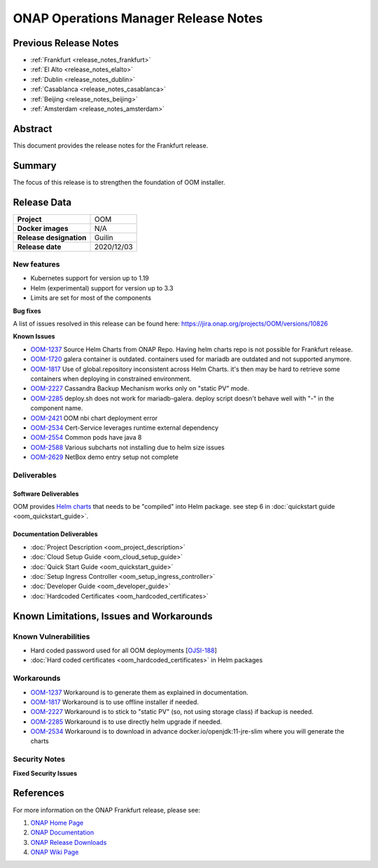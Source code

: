 .. This work is licensed under a Creative Commons Attribution 4.0
   International License.
.. http://creativecommons.org/licenses/by/4.0
.. (c) ONAP Project and its contributors
.. _release_notes:

*************************************
ONAP Operations Manager Release Notes
*************************************

Previous Release Notes
======================

- :ref:`Frankfurt <release_notes_frankfurt>`
- :ref:`El Alto <release_notes_elalto>`
- :ref:`Dublin <release_notes_dublin>`
- :ref:`Casablanca <release_notes_casablanca>`
- :ref:`Beijing <release_notes_beijing>`
- :ref:`Amsterdam <release_notes_amsterdam>`

Abstract
========

This document provides the release notes for the Frankfurt release.

Summary
=======

The focus of this release is to strengthen the foundation of OOM installer.

Release Data
============

+--------------------------------------+--------------------------------------+
| **Project**                          | OOM                                  |
|                                      |                                      |
+--------------------------------------+--------------------------------------+
| **Docker images**                    | N/A                                  |
|                                      |                                      |
+--------------------------------------+--------------------------------------+
| **Release designation**              | Guilin                               |
|                                      |                                      |
+--------------------------------------+--------------------------------------+
| **Release date**                     | 2020/12/03                           |
|                                      |                                      |
+--------------------------------------+--------------------------------------+

New features
------------

* Kubernetes support for version up to 1.19
* Helm (experimental) support for version up to 3.3
* Limits are set for most of the components

**Bug fixes**

A list of issues resolved in this release can be found here:
https://jira.onap.org/projects/OOM/versions/10826

**Known Issues**

- `OOM-1237 <https://jira.onap.org/browse/OOM-1237>`_ Source Helm Charts from
  ONAP Repo. Having helm charts repo is not possible for Frankfurt release.
- `OOM-1720 <https://jira.onap.org/browse/OOM-1237>`_ galera container is
  outdated. containers used for mariadb are outdated and not supported anymore.
- `OOM-1817 <https://jira.onap.org/browse/OOM-1817>`_ Use of global.repository
  inconsistent across Helm Charts. it's then may be hard to retrieve some
  containers when deploying in constrained environment.
- `OOM-2227 <https://jira.onap.org/browse/OOM-2227>`_ Cassandra Backup Mechanism
  works only on "static PV" mode.
- `OOM-2285 <https://jira.onap.org/browse/OOM-2285>`_ deploy.sh does not work
  for mariadb-galera. deploy script doesn't behave well with "-" in the
  component name.
- `OOM-2421 <https://jira.onap.org/browse/OOM-2421>`_ OOM nbi chart deployment
  error
- `OOM-2534 <https://jira.onap.org/browse/OOM-2534>`_ Cert-Service leverages
  runtime external dependency
- `OOM-2554 <https://jira.onap.org/browse/OOM-2554>`_ Common pods have java 8
- `OOM-2588 <https://jira.onap.org/browse/OOM-2588>`_ Various subcharts not
  installing due to helm size issues
- `OOM-2629 <https://jira.onap.org/browse/OOM-2629>`_ NetBox demo entry setup
  not complete


Deliverables
------------

Software Deliverables
~~~~~~~~~~~~~~~~~~~~~

OOM provides `Helm charts <https://git.onap.org/oom/>`_ that needs to be
"compiled" into Helm package. see step 6 in
:doc:`quickstart guide <oom_quickstart_guide>`.

Documentation Deliverables
~~~~~~~~~~~~~~~~~~~~~~~~~~

- :doc:`Project Description <oom_project_description>`
- :doc:`Cloud Setup Guide <oom_cloud_setup_guide>`
- :doc:`Quick Start Guide <oom_quickstart_guide>`
- :doc:`Setup Ingress Controller <oom_setup_ingress_controller>`
- :doc:`Developer Guide <oom_developer_guide>`
- :doc:`Hardcoded Certificates <oom_hardcoded_certificates>`

Known Limitations, Issues and Workarounds
=========================================

Known Vulnerabilities
---------------------

- Hard coded password used for all OOM deployments
  [`OJSI-188 <https://jira.onap.org/browse/OJSI-188>`_]
- :doc:`Hard coded certificates <oom_hardcoded_certificates>` in Helm packages

Workarounds
-----------

- `OOM-1237 <https://jira.onap.org/browse/OOM-1237>`_ Workaround is to generate
  them as explained in documentation.
- `OOM-1817 <https://jira.onap.org/browse/OOM-1817>`_ Workaround is to use
  offline installer if needed.
- `OOM-2227 <https://jira.onap.org/browse/OOM-2227>`_ Workaround is to stick to
  "static PV" (so, not using storage class) if backup is needed.
- `OOM-2285 <https://jira.onap.org/browse/OOM-2285>`_ Workaround is to use
  directly helm upgrade if needed.
- `OOM-2534 <https://jira.onap.org/browse/OOM-2534>`_ Workaround is to download
  in advance docker.io/openjdk:11-jre-slim where you will generate the charts

Security Notes
--------------

**Fixed Security Issues**

References
==========

For more information on the ONAP Frankfurt release, please see:

#. `ONAP Home Page`_
#. `ONAP Documentation`_
#. `ONAP Release Downloads`_
#. `ONAP Wiki Page`_


.. _`ONAP Home Page`: https://www.onap.org
.. _`ONAP Wiki Page`: https://wiki.onap.org
.. _`ONAP Documentation`: https://docs.onap.org
.. _`ONAP Release Downloads`: https://git.onap.org
